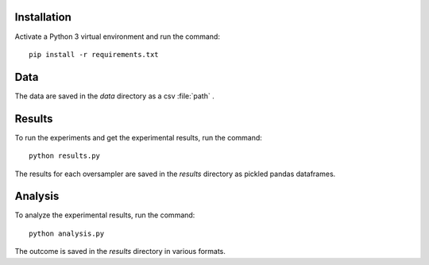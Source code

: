 ============
Installation
============

Activate a Python 3 virtual environment and run the command::

    pip install -r requirements.txt

====
Data
====

The data are saved in the *data* directory as a csv :file:`path` .

=======
Results
=======

To run the experiments and get the experimental results, run the command::

    python results.py

The results for each oversampler are saved in the *results* directory as pickled
pandas dataframes.

========
Analysis
========

To analyze the experimental results, run the command::

    python analysis.py

The outcome is saved in the *results* directory in various formats.
